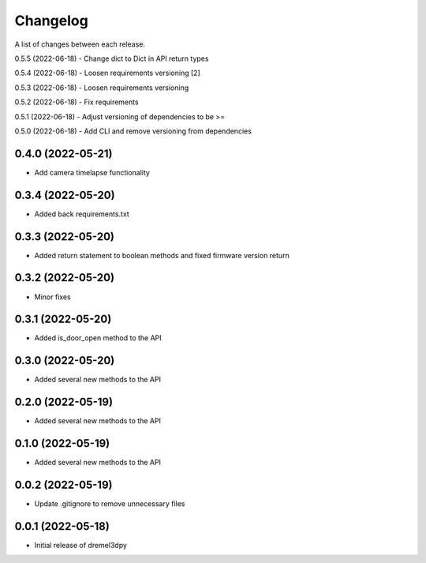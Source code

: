 Changelog
-----------

A list of changes between each release.

0.5.5 (2022-06-18)
- Change dict to Dict in API return types

0.5.4 (2022-06-18)
- Loosen requirements versioning [2]

0.5.3 (2022-06-18)
- Loosen requirements versioning

0.5.2 (2022-06-18)
- Fix requirements

0.5.1 (2022-06-18)
- Adjust versioning of dependencies to be >=

0.5.0 (2022-06-18)
- Add CLI and remove versioning from dependencies

0.4.0 (2022-05-21)
^^^^^^^^^^^^^^^^^^
- Add camera timelapse functionality

0.3.4 (2022-05-20)
^^^^^^^^^^^^^^^^^^
- Added back requirements.txt

0.3.3 (2022-05-20)
^^^^^^^^^^^^^^^^^^
- Added return statement to boolean methods and fixed firmware version return

0.3.2 (2022-05-20)
^^^^^^^^^^^^^^^^^^
- Minor fixes

0.3.1 (2022-05-20)
^^^^^^^^^^^^^^^^^^
- Added is_door_open method to the API

0.3.0 (2022-05-20)
^^^^^^^^^^^^^^^^^^
- Added several new methods to the API

0.2.0 (2022-05-19)
^^^^^^^^^^^^^^^^^^
- Added several new methods to the API

0.1.0 (2022-05-19)
^^^^^^^^^^^^^^^^^^
- Added several new methods to the API

0.0.2 (2022-05-19)
^^^^^^^^^^^^^^^^^^
- Update .gitignore to remove unnecessary files

0.0.1 (2022-05-18)
^^^^^^^^^^^^^^^^^^
- Initial release of dremel3dpy